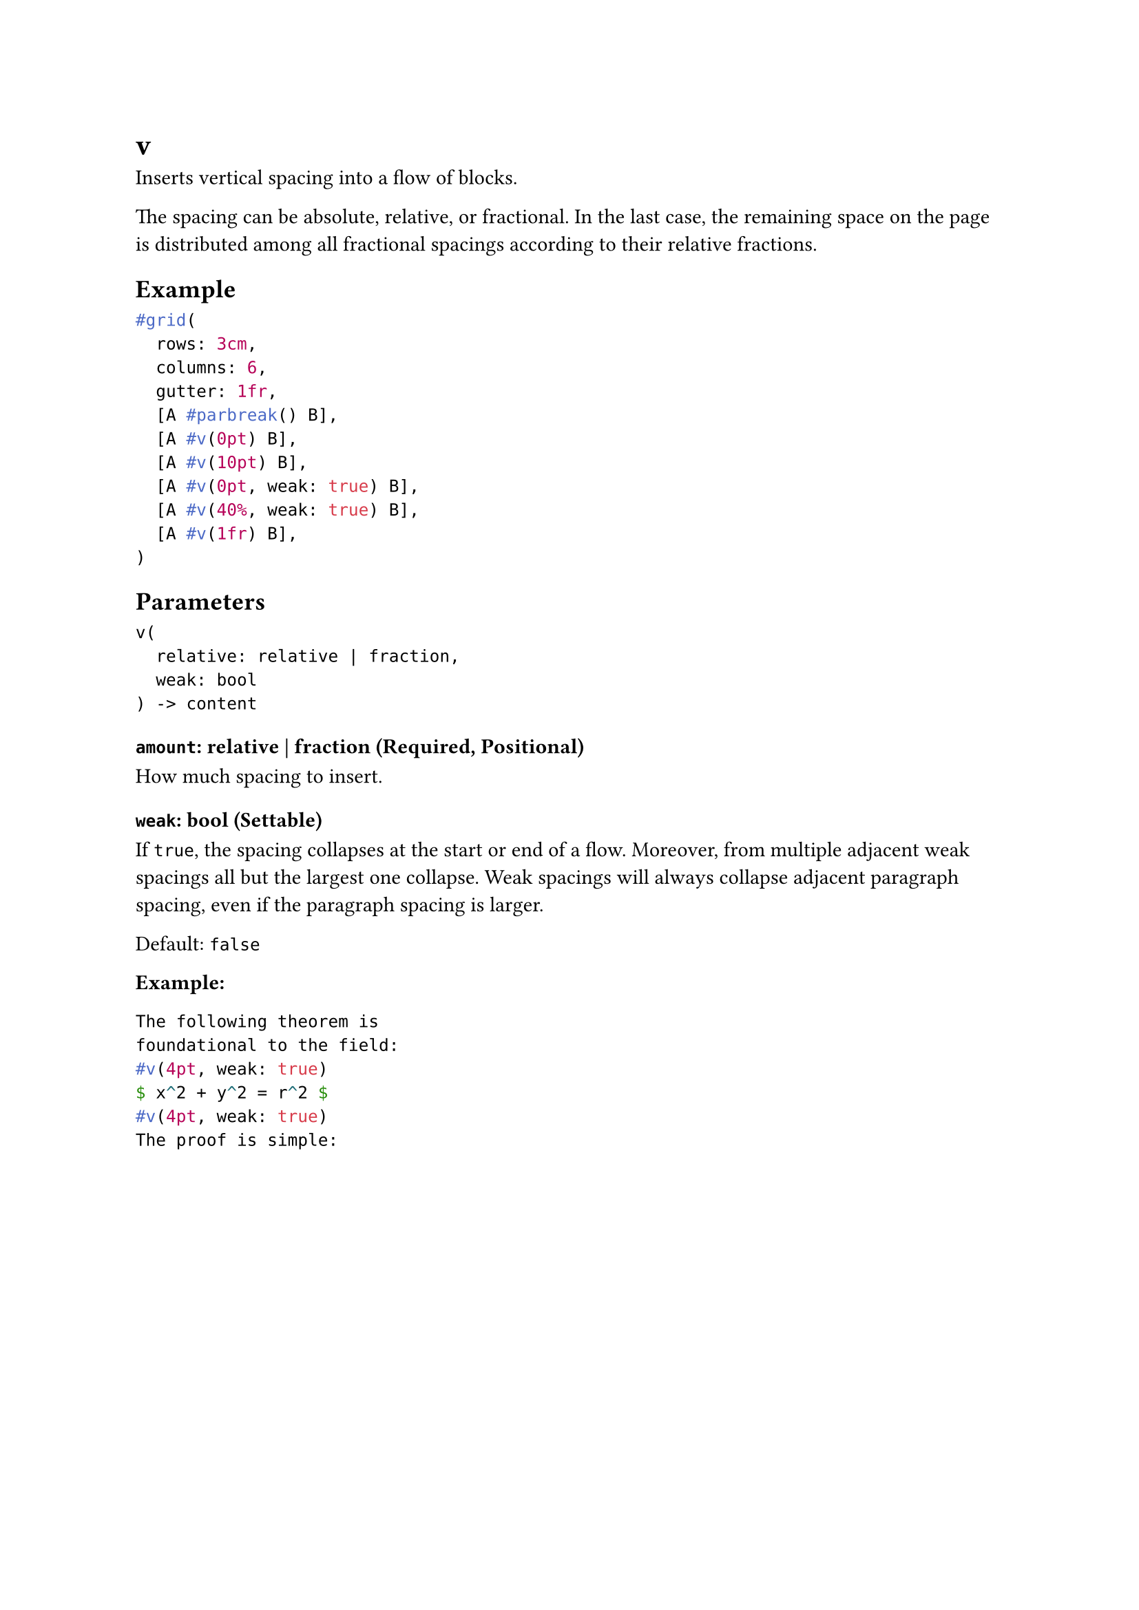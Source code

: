 = v

Inserts vertical spacing into a flow of blocks.

The spacing can be absolute, relative, or fractional. In the last case, the remaining space on the page is distributed among all fractional spacings according to their relative fractions.

== Example

```typst
#grid(
  rows: 3cm,
  columns: 6,
  gutter: 1fr,
  [A #parbreak() B],
  [A #v(0pt) B],
  [A #v(10pt) B],
  [A #v(0pt, weak: true) B],
  [A #v(40%, weak: true) B],
  [A #v(1fr) B],
)
```

== Parameters

```
v(
  relative: relative | fraction,
  weak: bool
) -> content
```

=== `amount`: relative | fraction (Required, Positional)

How much spacing to insert.

=== `weak`: bool (Settable)

If `true`, the spacing collapses at the start or end of a flow. Moreover, from multiple adjacent weak spacings all but the largest one collapse. Weak spacings will always collapse adjacent paragraph spacing, even if the paragraph spacing is larger.

Default: `false`

*Example:*
```typst
The following theorem is
foundational to the field:
#v(4pt, weak: true)
$ x^2 + y^2 = r^2 $
#v(4pt, weak: true)
The proof is simple:
```
